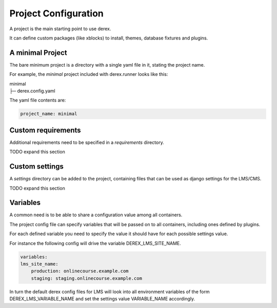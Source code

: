 Project Configuration
=====================

A project is the main starting point to use derex.

It can define custom packages (like xblocks) to install, themes, database
fixtures and plugins.

A minimal Project
-----------------

The bare minimum project is a directory with a single yaml file in it, stating
the project name.

For example, the `minimal` project included with derex.runner looks like this:

| minimal
| ├─ derex.config.yaml


The yaml file contents are:

.. code-block:: yaml

    project_name: minimal

Custom requirements
-------------------

Additional requirements need to be specified in a `requirements` directory.

TODO expand this section

Custom settings
---------------

A `settings` directory can be added to the project, containing files that can be
used as django settings for the LMS/CMS.

TODO expand this section

Variables
---------

A common need is to be able to share a configuration value among all containers.

The project config file can specify variables that will be passed on to all
containers, including ones defined by plugins.

For each defined variable you need to specify the value it should have for each
possible settings value.

For instance the following config will drive the variable DEREX_LMS_SITE_NAME.

.. code-block:: yaml

    variables:
    lms_site_name:
        production: onlinecourse.example.com
        staging: staging.onlinecourse.example.com

In turn the default derex config files for LMS will look into all environment variables
of the form DEREX_LMS_VARIABLE_NAME and set the settings value VARIABLE_NAME accordingly.
